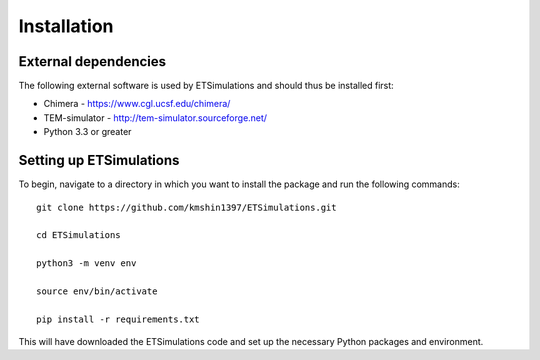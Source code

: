 ========================
Installation
========================

---------------------
External dependencies
---------------------
The following external software is used by ETSimulations and should thus be installed first:

* Chimera - https://www.cgl.ucsf.edu/chimera/

* TEM-simulator - http://tem-simulator.sourceforge.net/

* Python 3.3 or greater

------------------------
Setting up ETSimulations
------------------------
To begin, navigate to a directory in which you want to install the package and run the following commands::

    git clone https://github.com/kmshin1397/ETSimulations.git

    cd ETSimulations

    python3 -m venv env

    source env/bin/activate

    pip install -r requirements.txt


This will have downloaded the ETSimulations code and set up the necessary Python packages and environment.
